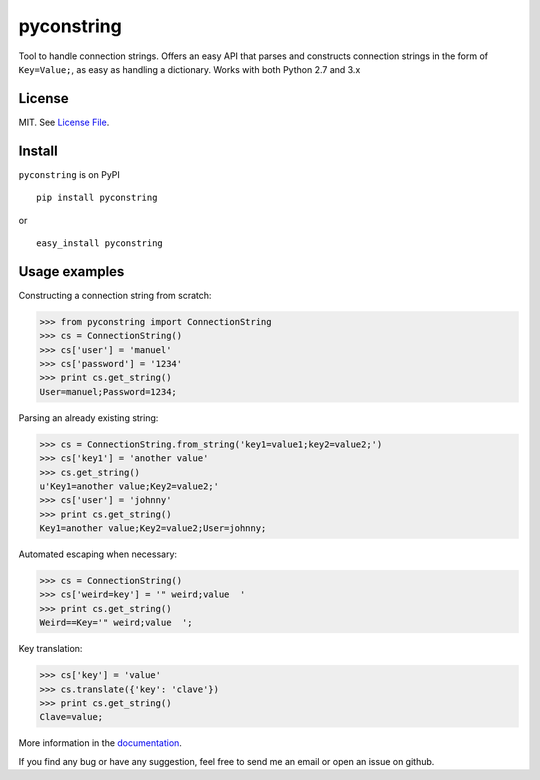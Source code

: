 pyconstring
===========

Tool to handle connection strings. Offers an easy API that parses and constructs connection strings
in the form of ``Key=Value;``, as easy as handling a dictionary. Works with both Python 2.7 and 3.x

License
-------
MIT. See `License File <https://github.com/ikaros45/pyconstring/blob/master/LICENSE>`__.


Install
-------
``pyconstring`` is on PyPI ::

    pip install pyconstring

or ::

    easy_install pyconstring

Usage examples
--------------
Constructing a connection string from scratch:

.. code:: python

    >>> from pyconstring import ConnectionString
    >>> cs = ConnectionString()
    >>> cs['user'] = 'manuel'
    >>> cs['password'] = '1234'
    >>> print cs.get_string()
    User=manuel;Password=1234;

Parsing an already existing string:

.. code:: python

    >>> cs = ConnectionString.from_string('key1=value1;key2=value2;')
    >>> cs['key1'] = 'another value'
    >>> cs.get_string()
    u'Key1=another value;Key2=value2;'
    >>> cs['user'] = 'johnny'
    >>> print cs.get_string()
    Key1=another value;Key2=value2;User=johnny;

Automated escaping when necessary:

.. code:: python

    >>> cs = ConnectionString()
    >>> cs['weird=key'] = '" weird;value  '
    >>> print cs.get_string()
    Weird==Key='" weird;value  ';

Key translation:

.. code:: python

    >>> cs['key'] = 'value'
    >>> cs.translate({'key': 'clave'})
    >>> print cs.get_string()
    Clave=value;

More information in the `documentation <http://pythonhosted.org//pyconstring/>`__.

If you find any bug or have any suggestion, feel free to send me an email or open an issue on github.
